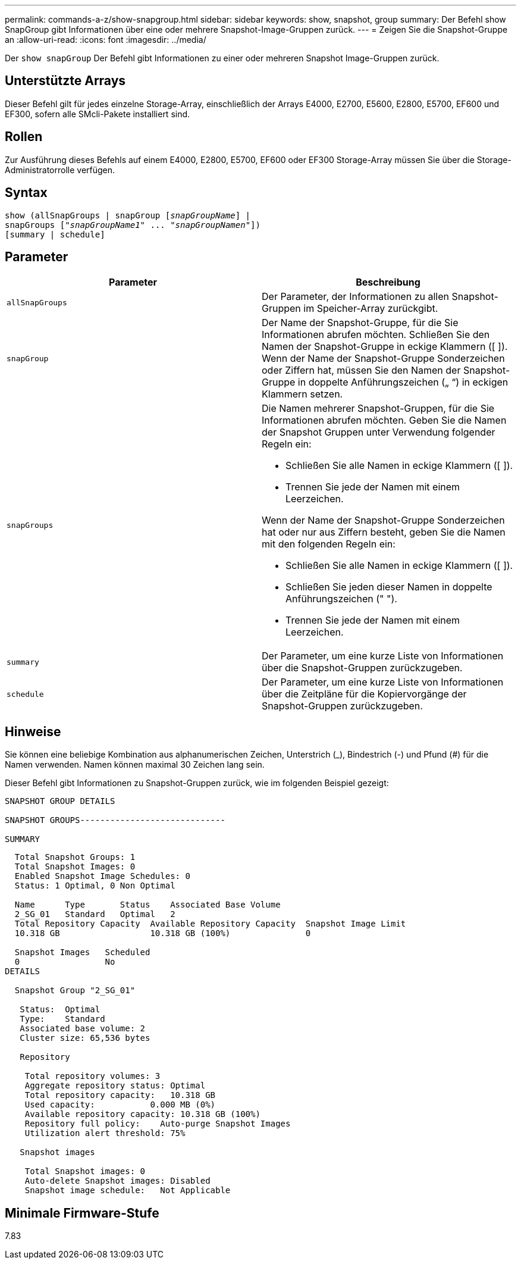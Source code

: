 ---
permalink: commands-a-z/show-snapgroup.html 
sidebar: sidebar 
keywords: show, snapshot, group 
summary: Der Befehl show SnapGroup gibt Informationen über eine oder mehrere Snapshot-Image-Gruppen zurück. 
---
= Zeigen Sie die Snapshot-Gruppe an
:allow-uri-read: 
:icons: font
:imagesdir: ../media/


[role="lead"]
Der `show snapGroup` Der Befehl gibt Informationen zu einer oder mehreren Snapshot Image-Gruppen zurück.



== Unterstützte Arrays

Dieser Befehl gilt für jedes einzelne Storage-Array, einschließlich der Arrays E4000, E2700, E5600, E2800, E5700, EF600 und EF300, sofern alle SMcli-Pakete installiert sind.



== Rollen

Zur Ausführung dieses Befehls auf einem E4000, E2800, E5700, EF600 oder EF300 Storage-Array müssen Sie über die Storage-Administratorrolle verfügen.



== Syntax

[source, cli, subs="+macros"]
----
show (allSnapGroups | snapGroup pass:quotes[[_snapGroupName_]] |
snapGroups pass:quotes[["_snapGroupName1_" ... "_snapGroupNamen_"]])
[summary | schedule]
----


== Parameter

[cols="2*"]
|===
| Parameter | Beschreibung 


 a| 
`allSnapGroups`
 a| 
Der Parameter, der Informationen zu allen Snapshot-Gruppen im Speicher-Array zurückgibt.



 a| 
`snapGroup`
 a| 
Der Name der Snapshot-Gruppe, für die Sie Informationen abrufen möchten. Schließen Sie den Namen der Snapshot-Gruppe in eckige Klammern ([ ]). Wenn der Name der Snapshot-Gruppe Sonderzeichen oder Ziffern hat, müssen Sie den Namen der Snapshot-Gruppe in doppelte Anführungszeichen („ “) in eckigen Klammern setzen.



 a| 
`snapGroups`
 a| 
Die Namen mehrerer Snapshot-Gruppen, für die Sie Informationen abrufen möchten. Geben Sie die Namen der Snapshot Gruppen unter Verwendung folgender Regeln ein:

* Schließen Sie alle Namen in eckige Klammern ([ ]).
* Trennen Sie jede der Namen mit einem Leerzeichen.


Wenn der Name der Snapshot-Gruppe Sonderzeichen hat oder nur aus Ziffern besteht, geben Sie die Namen mit den folgenden Regeln ein:

* Schließen Sie alle Namen in eckige Klammern ([ ]).
* Schließen Sie jeden dieser Namen in doppelte Anführungszeichen (" ").
* Trennen Sie jede der Namen mit einem Leerzeichen.




 a| 
`summary`
 a| 
Der Parameter, um eine kurze Liste von Informationen über die Snapshot-Gruppen zurückzugeben.



 a| 
`schedule`
 a| 
Der Parameter, um eine kurze Liste von Informationen über die Zeitpläne für die Kopiervorgänge der Snapshot-Gruppen zurückzugeben.

|===


== Hinweise

Sie können eine beliebige Kombination aus alphanumerischen Zeichen, Unterstrich (_), Bindestrich (-) und Pfund (#) für die Namen verwenden. Namen können maximal 30 Zeichen lang sein.

Dieser Befehl gibt Informationen zu Snapshot-Gruppen zurück, wie im folgenden Beispiel gezeigt:

[listing]
----
SNAPSHOT GROUP DETAILS

SNAPSHOT GROUPS-----------------------------

SUMMARY
----
[listing]
----
  Total Snapshot Groups: 1
  Total Snapshot Images: 0
  Enabled Snapshot Image Schedules: 0
  Status: 1 Optimal, 0 Non Optimal

  Name      Type       Status    Associated Base Volume
  2_SG_01   Standard   Optimal   2
  Total Repository Capacity  Available Repository Capacity  Snapshot Image Limit
  10.318 GB                  10.318 GB (100%)               0

  Snapshot Images   Scheduled
  0                 No
DETAILS

  Snapshot Group "2_SG_01"

   Status:  Optimal
   Type:    Standard
   Associated base volume: 2
   Cluster size: 65,536 bytes

   Repository

    Total repository volumes: 3
    Aggregate repository status: Optimal
    Total repository capacity:   10.318 GB
    Used capacity:           0.000 MB (0%)
    Available repository capacity: 10.318 GB (100%)
    Repository full policy:    Auto-purge Snapshot Images
    Utilization alert threshold: 75%

   Snapshot images

    Total Snapshot images: 0
    Auto-delete Snapshot images: Disabled
    Snapshot image schedule:   Not Applicable
----


== Minimale Firmware-Stufe

7.83
